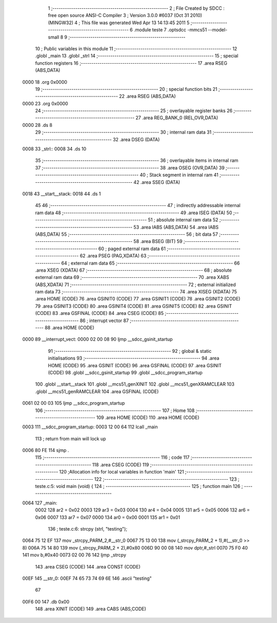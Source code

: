                               1 ;--------------------------------------------------------
                              2 ; File Created by SDCC : free open source ANSI-C Compiler
                              3 ; Version 3.0.0 #6037 (Oct 31 2010) (MINGW32)
                              4 ; This file was generated Wed Apr 13 14:13:45 2011
                              5 ;--------------------------------------------------------
                              6 	.module teste
                              7 	.optsdcc -mmcs51 --model-small
                              8 	
                              9 ;--------------------------------------------------------
                             10 ; Public variables in this module
                             11 ;--------------------------------------------------------
                             12 	.globl _main
                             13 	.globl _strl
                             14 ;--------------------------------------------------------
                             15 ; special function registers
                             16 ;--------------------------------------------------------
                             17 	.area RSEG    (ABS,DATA)
   0000                      18 	.org 0x0000
                             19 ;--------------------------------------------------------
                             20 ; special function bits
                             21 ;--------------------------------------------------------
                             22 	.area RSEG    (ABS,DATA)
   0000                      23 	.org 0x0000
                             24 ;--------------------------------------------------------
                             25 ; overlayable register banks
                             26 ;--------------------------------------------------------
                             27 	.area REG_BANK_0	(REL,OVR,DATA)
   0000                      28 	.ds 8
                             29 ;--------------------------------------------------------
                             30 ; internal ram data
                             31 ;--------------------------------------------------------
                             32 	.area DSEG    (DATA)
   0008                      33 _strl::
   0008                      34 	.ds 10
                             35 ;--------------------------------------------------------
                             36 ; overlayable items in internal ram 
                             37 ;--------------------------------------------------------
                             38 	.area OSEG    (OVR,DATA)
                             39 ;--------------------------------------------------------
                             40 ; Stack segment in internal ram 
                             41 ;--------------------------------------------------------
                             42 	.area	SSEG	(DATA)
   0018                      43 __start__stack:
   0018                      44 	.ds	1
                             45 
                             46 ;--------------------------------------------------------
                             47 ; indirectly addressable internal ram data
                             48 ;--------------------------------------------------------
                             49 	.area ISEG    (DATA)
                             50 ;--------------------------------------------------------
                             51 ; absolute internal ram data
                             52 ;--------------------------------------------------------
                             53 	.area IABS    (ABS,DATA)
                             54 	.area IABS    (ABS,DATA)
                             55 ;--------------------------------------------------------
                             56 ; bit data
                             57 ;--------------------------------------------------------
                             58 	.area BSEG    (BIT)
                             59 ;--------------------------------------------------------
                             60 ; paged external ram data
                             61 ;--------------------------------------------------------
                             62 	.area PSEG    (PAG,XDATA)
                             63 ;--------------------------------------------------------
                             64 ; external ram data
                             65 ;--------------------------------------------------------
                             66 	.area XSEG    (XDATA)
                             67 ;--------------------------------------------------------
                             68 ; absolute external ram data
                             69 ;--------------------------------------------------------
                             70 	.area XABS    (ABS,XDATA)
                             71 ;--------------------------------------------------------
                             72 ; external initialized ram data
                             73 ;--------------------------------------------------------
                             74 	.area XISEG   (XDATA)
                             75 	.area HOME    (CODE)
                             76 	.area GSINIT0 (CODE)
                             77 	.area GSINIT1 (CODE)
                             78 	.area GSINIT2 (CODE)
                             79 	.area GSINIT3 (CODE)
                             80 	.area GSINIT4 (CODE)
                             81 	.area GSINIT5 (CODE)
                             82 	.area GSINIT  (CODE)
                             83 	.area GSFINAL (CODE)
                             84 	.area CSEG    (CODE)
                             85 ;--------------------------------------------------------
                             86 ; interrupt vector 
                             87 ;--------------------------------------------------------
                             88 	.area HOME    (CODE)
   0000                      89 __interrupt_vect:
   0000 02 00 08             90 	ljmp	__sdcc_gsinit_startup
                             91 ;--------------------------------------------------------
                             92 ; global & static initialisations
                             93 ;--------------------------------------------------------
                             94 	.area HOME    (CODE)
                             95 	.area GSINIT  (CODE)
                             96 	.area GSFINAL (CODE)
                             97 	.area GSINIT  (CODE)
                             98 	.globl __sdcc_gsinit_startup
                             99 	.globl __sdcc_program_startup
                            100 	.globl __start__stack
                            101 	.globl __mcs51_genXINIT
                            102 	.globl __mcs51_genXRAMCLEAR
                            103 	.globl __mcs51_genRAMCLEAR
                            104 	.area GSFINAL (CODE)
   0061 02 00 03            105 	ljmp	__sdcc_program_startup
                            106 ;--------------------------------------------------------
                            107 ; Home
                            108 ;--------------------------------------------------------
                            109 	.area HOME    (CODE)
                            110 	.area HOME    (CODE)
   0003                     111 __sdcc_program_startup:
   0003 12 00 64            112 	lcall	_main
                            113 ;	return from main will lock up
   0006 80 FE               114 	sjmp .
                            115 ;--------------------------------------------------------
                            116 ; code
                            117 ;--------------------------------------------------------
                            118 	.area CSEG    (CODE)
                            119 ;------------------------------------------------------------
                            120 ;Allocation info for local variables in function 'main'
                            121 ;------------------------------------------------------------
                            122 ;------------------------------------------------------------
                            123 ;	teste.c:5: void main (void) {
                            124 ;	-----------------------------------------
                            125 ;	 function main
                            126 ;	-----------------------------------------
   0064                     127 _main:
                    0002    128 	ar2 = 0x02
                    0003    129 	ar3 = 0x03
                    0004    130 	ar4 = 0x04
                    0005    131 	ar5 = 0x05
                    0006    132 	ar6 = 0x06
                    0007    133 	ar7 = 0x07
                    0000    134 	ar0 = 0x00
                    0001    135 	ar1 = 0x01
                            136 ;	teste.c:6: strcpy (strl, "testing");
   0064 75 12 EF            137 	mov	_strcpy_PARM_2,#__str_0
   0067 75 13 00            138 	mov	(_strcpy_PARM_2 + 1),#(__str_0 >> 8)
   006A 75 14 80            139 	mov	(_strcpy_PARM_2 + 2),#0x80
   006D 90 00 08            140 	mov	dptr,#_strl
   0070 75 F0 40            141 	mov	b,#0x40
   0073 02 00 76            142 	ljmp	_strcpy
                            143 	.area CSEG    (CODE)
                            144 	.area CONST   (CODE)
   00EF                     145 __str_0:
   00EF 74 65 73 74 69 6E   146 	.ascii "testing"
        67
   00F6 00                  147 	.db 0x00
                            148 	.area XINIT   (CODE)
                            149 	.area CABS    (ABS,CODE)
